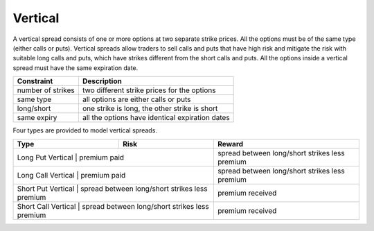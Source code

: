 Vertical
========

A vertical spread consists of one or more options at two separate strike prices. All the options must be of the same type (either calls or puts). 
Vertical spreads allow traders to sell calls and puts that have high risk and mitigate the risk with suitable long calls and puts, which have 
strikes different from the short calls and puts. All the options inside a vertical spread must have the same expiration date. 

+-------------------+-------------------------------------------------+ 
| Constraint        | Description                                     | 
+===================+=================================================+ 
| number of strikes | two different strike prices for the options     |
+-------------------+-------------------------------------------------+ 
| same type         | all options are either calls or puts            |
+-------------------+-------------------------------------------------+ 
| long/short        | one strike is long, the other strike is short   |
+-------------------+-------------------------------------------------+ 
| same expiry       | all the options have identical expiration dates |
+-------------------+-------------------------------------------------+ 

Four types are provided to model vertical spreads.

+---------------------+------------------------------------------------+------------------------------------------------+ 
| Type                | Risk                                           | Reward                                         | 
+=====================+================================================+================================================+ 
| Long Put Vertical   | premium paid                                   | spread between long/short strikes less premium |
+----------------------------------------------------------------------+------------------------------------------------+ 
| Long Call Vertical  | premium paid                                   | spread between long/short strikes less premium |
+----------------------------------------------------------------------+------------------------------------------------+ 
| Short Put Vertical  | spread between long/short strikes less premium | premium received                               |
+----------------------------------------------------------------------+------------------------------------------------+ 
| Short Call Vertical | spread between long/short strikes less premium | premium received                               |
+---------------------+------------------------------------------------+------------------------------------------------+ 
